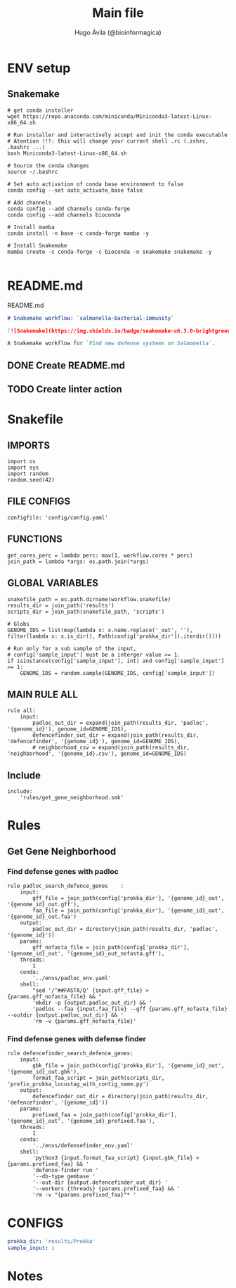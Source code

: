 #+TITLE: Main file
#+AUTHOR: Hugo Ávila (@bioinformagica)
#+LANGUAGE: en-us
#+STARTUP: overview
#+PROPERTY: header-args :dir ~/projects/salmonella-bacterial-immunity :mkdirp yes :exports none :eval never-export

* ENV setup
** Snakemake
#+BEGIN_SRC shell
# get conda installer
wget https://repo.anaconda.com/miniconda/Miniconda3-latest-Linux-x86_64.sh

# Run installer and interactively accept and init the conda executable
# Atention !!!: this will change your current shell .rc (.zshrc, .bashrc ...)
bash Miniconda3-latest-Linux-x86_64.sh

# Source the conda changes
source ~/.bashrc

# Set auto activation of conda base environment to false
conda config --set auto_activate_base false

# Add channels
conda config --add channels conda-forge
conda config --add channels bioconda

# Install mamba
conda install -n base -c conda-forge mamba -y

# Install Snakemake
mamba create -c conda-forge -c bioconda -n snakemake snakemake -y

#+END_SRC

#+RESULTS:

* README.md
#+NAME: cb:README.md
#+CAPTION: README.md
#+BEGIN_SRC markdown :tangle README.md
# Snakemake workflow: `salmonella-bacterial-immunity`

[![Snakemake](https://img.shields.io/badge/snakemake-≥6.3.0-brightgreen.svg)](https://snakemake.github.io)

A Snakemake workflow for `Find new defense systems on Salmonella`.
#+END_SRC
** DONE Create README.md
** TODO Create linter action
* Snakefile
:PROPERTIES:
:COOKIE_DATA: todo recursive
:header-args: :tangle workflow/Snakefile :mkdirp yes :exports none :eval never-export :comments link
:END:
** IMPORTS
#+BEGIN_SRC snakemake
import os
import sys
import random
random.seed(42)
#+END_SRC

** FILE CONFIGS
#+BEGIN_SRC snakemake
configfile: 'config/config.yaml'
#+END_SRC

** FUNCTIONS
#+BEGIN_SRC snakemake
get_cores_perc = lambda perc: max(1, workflow.cores * perc)
join_path = lambda *args: os.path.join(*args)
#+END_SRC

** GLOBAL VARIABLES
#+BEGIN_SRC snakemake
snakefile_path = os.path.dirname(workflow.snakefile)
results_dir = join_path('results')
scripts_dir = join_path(snakefile_path, 'scripts')

# Globs
GENOME_IDS = list(map(lambda x: x.name.replace('_out', ''), filter(lambda x: x.is_dir(), Path(config['prokka_dir']).iterdir())))

# Run only for a sub sample of the input,
# config['sample_input'] must be a interger value >= 1.
if isinstance(config['sample_input'], int) and config['sample_input'] >= 1:
    GENOME_IDS = random.sample(GENOME_IDS, config['sample_input'])
#+END_SRC
** MAIN RULE ALL
#+BEGIN_SRC snakemake
rule all:
    input:
        padloc_out_dir = expand(join_path(results_dir, 'padloc', '{genome_id}'), genome_id=GENOME_IDS),
        defencefinder_out_dir = expand(join_path(results_dir, 'defencefinder', '{genome_id}'), genome_id=GENOME_IDS),
        # neighborhood_csv = expand(join_path(results_dir, 'neighborhood', '{genome_id}.csv'), genome_id=GENOME_IDS)
#+END_SRC

** Include
#+BEGIN_SRC snakemake
include:
    'rules/get_gene_neighborhood.smk'
#+END_SRC

* Rules
** Get Gene Neighborhood
:PROPERTIES:
:COOKIE_DATA: todo recursive
:header-args: :tangle workflow/rules/get_gene_neighborhood.smk :mkdirp yes :exports none :eval never-export :comments link
:END:
*** Find defense genes with padloc
#+BEGIN_SRC snakemake
rule padloc_search_defence_genes    :
    input:
        gff_file = join_path(config['prokka_dir'], '{genome_id}_out', '{genome_id}_out.gff'),
        faa_file = join_path(config['prokka_dir'], '{genome_id}_out', '{genome_id}_out.faa')
    output:
        padloc_out_dir = directory(join_path(results_dir, 'padloc', '{genome_id}'))
    params:
        gff_nofasta_file = join_path(config['prokka_dir'], '{genome_id}_out', '{genome_id}_out_nofasta.gff'),
    threads:
        1
    conda:
        '../envs/padloc_env.yaml'
    shell:
        "sed '/^##FASTA/Q' {input.gff_file} > {params.gff_nofasta_file} && "
        'mkdir -p {output.padloc_out_dir} && '
        'padloc --faa {input.faa_file} --gff {params.gff_nofasta_file} --outdir {output.padloc_out_dir} && '
        'rm -v {params.gff_nofasta_file}'
#+END_SRC
*** Find defense genes with defense finder
#+BEGIN_SRC snakemake
rule defencefinder_search_defence_genes:
    input:
        gbk_file = join_path(config['prokka_dir'], '{genome_id}_out', '{genome_id}_out.gbk'),
        format_faa_script = join_path(scripts_dir, 'prefix_prokka_locustag_with_contig_name.py')
    output:
        defencefinder_out_dir = directory(join_path(results_dir, 'defencefinder', '{genome_id}'))
    params:
        prefixed_faa = join_path(config['prokka_dir'], '{genome_id}_out', '{genome_id}_prefixed.faa'),
    threads:
        1
    conda:
        '../envs/defensefinder_env.yaml'
    shell:
        'python3 {input.format_faa_script} {input.gbk_file} > {params.prefixed_faa} && '
        'defense-finder run '
        '--db-type gembase '
        '--out-dir {output.defencefinder_out_dir} '
        '--workers {threads} {params.prefixed_faa} && '
        'rm -v "{params.prefixed_faa}"* '
#+END_SRC

* CONFIGS
:PROPERTIES:
:COOKIE_DATA: todo recursive
:header-args: :tangle config/config.yaml :mkdirp yes :exports none :eval never-export :comments link
:END:
#+BEGIN_SRC yaml
prokka_dir: 'results/Prokka'
sample_input: 1
#+END_SRC
* Notes

